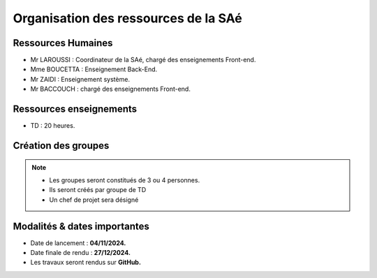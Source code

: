 **************************************
Organisation des ressources de la SAé
**************************************

Ressources Humaines
+++++++++++++++++++

- Mr LAROUSSI : Coordinateur de la SAé, chargé des enseignements Front-end.
- Mme BOUCETTA : Enseignement Back-End.
- Mr ZAIDI : Enseignement système.
- Mr BACCOUCH : chargé des enseignements Front-end.

Ressources enseignements
++++++++++++++++++++++++

- TD : 20 heures.

Création des groupes
+++++++++++++++++++++
.. note::
    * Les groupes seront constitués de 3 ou 4 personnes.
    * Ils seront créés par groupe de TD
    * Un chef de projet sera désigné 

Modalités & dates importantes 
++++++++++++++++++++++++++++++

* Date de lancement : **04/11/2024.**

* Date finale de rendu : **27/12/2024.**

* Les travaux seront rendus sur **GitHub.**
